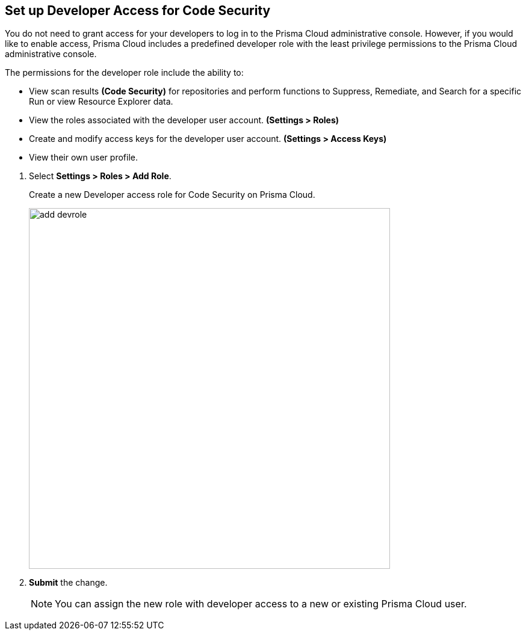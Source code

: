 :topic_type: task

[.task]
== Set up Developer Access for Code Security

You do not need to grant access for your developers to log in to the Prisma Cloud administrative console. However, if you would like to enable access, Prisma Cloud includes a predefined developer role with the least privilege permissions to the Prisma Cloud administrative console.

The permissions for the developer role include the ability to:

* View scan results *(Code Security)* for repositories and perform functions to Suppress, Remediate, and Search for a specific Run or view Resource Explorer data.
* View the roles associated with the developer user account. *(Settings > Roles)*
* Create and modify access keys for the developer user account. *(Settings > Access Keys)*
* View their own user profile.


[.procedure]

. Select *Settings > Roles > Add Role*.
+
Create a new Developer access role for Code Security on Prisma Cloud.
+
image::add_devrole.png[width=600]

. *Submit* the change.
+
NOTE: You can assign the new role with developer access to a new or existing Prisma Cloud user.

